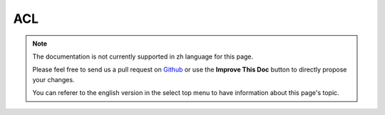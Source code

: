 ACL
###

.. php:class:: AclBehavior()

.. note::
    The documentation is not currently supported in zh language for this page.

    Please feel free to send us a pull request on
    `Github <https://github.com/cakephp/docs>`_ or use the **Improve This Doc**
    button to directly propose your changes.

    You can referer to the english version in the select top menu to have
    information about this page's topic.

.. meta::
    :title lang=zh: ACL
    :keywords lang=zh: group node,array type,root node,acl system,acl entry,parent child relationships,model reference,php class,aros,group id,aco,aro,user group,alias,fly
